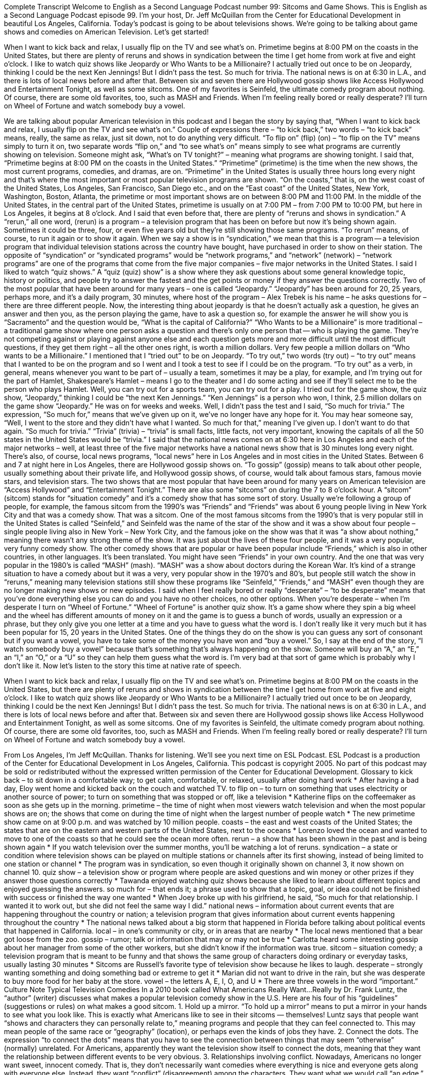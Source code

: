 Complete Transcript
Welcome to English as a Second Language Podcast number 99: Sitcoms and Game Shows.
This is English as a Second Language Podcast episode 99. I’m your host, Dr. Jeff McQuillan from the Center for Educational Development in beautiful Los Angeles, California.
Today’s podcast is going to be about televisions shows. We’re going to be talking about game shows and comedies on American Television. Let’s get started!
[start of story]
When I want to kick back and relax, I usually flip on the TV and see what's on. Primetime begins at 8:00 PM on the coasts in the United States, but there are plenty of reruns and shows in syndication between the time I get home from work at five and eight o’clock. I like to watch quiz shows like Jeopardy or Who Wants to be a Millionaire? I actually tried out once to be on Jeopardy, thinking I could be the next Ken Jennings! But I didn't pass the test. So much for trivia.
The national news is on at 6:30 in L.A., and there is lots of local news before and after that. Between six and seven there are Hollywood gossip shows like Access Hollywood and Entertainment Tonight, as well as some sitcoms. One of my favorites is Seinfeld, the ultimate comedy program about nothing. Of course, there are some old favorites, too, such as MASH and Friends. When I'm feeling really bored or really desperate? I'll turn on Wheel of Fortune and watch somebody buy a vowel.
[end of story]
We are talking about popular American television in this podcast and I began the story by saying that, “When I want to kick back and relax, I usually flip on the TV and see what’s on.” Couple of expressions there – “to kick back,” two words – “to kick back” means, really, the same as relax, just sit down, not to do anything very difficult. “To flip on” (flip) (on) – “to flip on the TV” means simply to turn it on, two separate words “flip on,” and “to see what’s on” means simply to see what programs are currently showing on television. Someone might ask, “What’s on TV tonight?” – meaning what programs are showing tonight.
I said that, “Primetime begins at 8:00 PM on the coasts in the United States.” “Primetime” (primetime) is the time when the new shows, the most current programs, comedies, and dramas, are on. “Primetime” in the United States is usually three hours long every night and that’s where the most important or most popular television programs are shown. “On the coasts,” that is, on the west coast of the United States, Los Angeles, San Francisco, San Diego etc., and on the “East coast” of the United States, New York, Washington, Boston, Atlanta, the primetime or most important shows are on between 8:00 PM and 11:00 PM. In the middle of the United States, in the central part of the United States, primetime is usually on at 7:00 PM – from 7:00 PM to 10:00 PM, but here in Los Angeles, it begins at 8 o’clock. And I said that even before that, there are plenty of “reruns and shows in syndication.” A “rerun,” all one word, (rerun) is a program – a television program that has been on before but now it’s being shown again. Sometimes it could be three, four, or even five years old but they’re still showing those same programs. “To rerun” means, of course, to run it again or to show it again. When we say a show is in “syndication,” we mean that this is a program -- a television program that individual television stations across the country have bought, have purchased in order to show on their station. The opposite of “syndication” or “syndicated programs” would be “network programs,” and “network” (network) – “network programs” are one of the programs that come from the five major companies – five major networks in the United States.
I said I liked to watch “quiz shows.” A “quiz (quiz) show” is a show where they ask questions about some general knowledge topic, history or politics, and people try to answer the fastest and the get points or money if they answer the questions correctly. Two of the most popular that have been around for many years – one is called “Jeopardy.” “Jeopardy” has been around for 20, 25 years, perhaps more, and it’s a daily program, 30 minutes, where host of the program – Alex Trebek is his name – he asks questions for – there are three different people. Now, the interesting thing about jeopardy is that he doesn’t actually ask a question, he gives an answer and then you, as the person playing the game, have to ask a question so, for example the answer he will show you is “Sacramento” and the question would be, “What is the capital of California?”
“Who Wants to be a Millionaire” is more traditional – a traditional game show where one person asks a question and there’s only one person that -- who is playing the game. They’re not competing against or playing against anyone else and each question gets more and more difficult until the most difficult questions, if they get them right – all the other ones right, is worth a million dollars. Very few people a million dollars on “Who wants to be a Millionaire.”
I mentioned that I “tried out” to be on Jeopardy. “To try out,” two words (try out) – “to try out” means that I wanted to be on the program and so I went and I took a test to see if I could be on the program. “To try out” as a verb, in general, means whenever you want to be part of – usually a team, sometimes it may be a play, for example, and I’m trying out for the part of Hamlet, Shakespeare’s Hamlet – means I go to the theater and I do some acting and see if they’ll select me to be the person who plays Hamlet. Well, you can try out for a sports team, you can try out for a play. I tried out for the game show, the quiz show, “Jeopardy,” thinking I could be “the next Ken Jennings.” “Ken Jennings” is a person who won, I think, 2.5 million dollars on the game show “Jeopardy.” He was on for weeks and weeks.
Well, I didn’t pass the test and I said, “So much for trivia.” The expression, “So much for,” means that we’ve given up on it, we’ve no longer have any hope for it. You may hear someone say, “Well, I went to the store and they didn’t have what I wanted. So much for that,” meaning I’ve given up. I don’t want to do that again. “So much for trivia.” “Trivia” (trivia) – “trivia” is small facts, little facts, not very important, knowing the capitals of all the 50 states in the United States would be “trivia.” I said that the national news comes on at 6:30 here in Los Angeles and each of the major networks – well, at least three of the five major networks have a national news show that is 30 minutes long every night. There’s also, of course, local news programs, “local news” here in Los Angeles and in most cities in the United States.
Between 6 and 7 at night here in Los Angeles, there are Hollywood gossip shows on. “To gossip” (gossip) means to talk about other people, usually something about their private life, and Hollywood gossip shows, of course, would talk about famous stars, famous movie stars, and television stars. The two shows that are most popular that have been around for many years on American television are “Access Hollywood” and “Entertainment Tonight.” There are also some “sitcoms” on during the 7 to 8 o’clock hour. A “sitcom” (sitcom) stands for “situation comedy” and it’s a comedy show that has some sort of story. Usually we’re following a group of people, for example, the famous sitcom from the 1990’s was “Friends” and “Friends” was about 6 young people living in New York City and that was a comedy show. That was a sitcom. One of the most famous sitcoms from the 1990’s that is very popular still in the United States is called “Seinfeld,” and Seinfeld was the name of the star of the show and it was a show about four people – single people living also in New York – New York City, and the famous joke on the show was that it was “a show about nothing,” meaning there wasn’t any strong theme of the show. It was just about the lives of these four people, and it was a very popular, very funny comedy show.
The other comedy shows that are popular or have been popular include “Friends,” which is also in other countries, in other languages. It’s been translated. You might have seen “Friends” in your own country. And the one that was very popular in the 1980’s is called “MASH” (mash). “MASH” was a show about doctors during the Korean War. It’s kind of a strange situation to have a comedy about but it was a very, very popular show in the 1970’s and 80’s, but people still watch the show in “reruns,” meaning many television stations still show these programs like “Seinfeld,” “Friends,” and “MASH” even though they are no longer making new shows or new episodes. I said when I feel really bored or really “desperate” – “to be desperate” means that you’ve done everything else you can do and you have no other choices, no other options. When you’re desperate – when I’m desperate I turn on “Wheel of Fortune.” “Wheel of Fortune” is another quiz show. It’s a game show where they spin a big wheel and the wheel has different amounts of money on it and the game is to guess a bunch of words, usually an expression or a phrase, but they only give you one letter at a time and you have to guess what the word is. I don’t really like it very much but it has been popular for 15, 20 years in the United States. One of the things they do on the show is you can guess any sort of consonant but if you want a vowel, you have to take some of the money you have won and “buy a vowel.” So, I say at the end of the story, “I watch somebody buy a vowel” because that’s something that’s always happening on the show. Someone will buy an “A,” an “E,” an “I,” an “O,” or a “U” so they can help them guess what the word is. I’m very bad at that sort of game which is probably why I don’t like it.
Now let’s listen to the story this time at native rate of speech.
[start of story]
When I want to kick back and relax, I usually flip on the TV and see what's on. Primetime begins at 8:00 PM on the coasts in the United States, but there are plenty of reruns and shows in syndication between the time I get home from work at five and eight o’clock. I like to watch quiz shows like Jeopardy or Who Wants to be a Millionaire? I actually tried out once to be on Jeopardy, thinking I could be the next Ken Jennings! But I didn't pass the test. So much for trivia.
The national news is on at 6:30 in L.A., and there is lots of local news before and after that. Between six and seven there are Hollywood gossip shows like Access Hollywood and Entertainment Tonight, as well as some sitcoms. One of my favorites is Seinfeld, the ultimate comedy program about nothing. Of course, there are some old favorites, too, such as MASH and Friends. When I'm feeling really bored or really desperate? I'll turn on Wheel of Fortune and watch somebody buy a vowel.
[end of story]
From Los Angeles, I’m Jeff McQuillan. Thanks for listening. We’ll see you next time on ESL Podcast.
ESL Podcast is a production of the Center for Educational Development in Los Angeles, California. This podcast is copyright 2005. No part of this podcast may be sold or redistributed without the expressed written permission of the Center for Educational Development.
Glossary
to kick back – to sit down in a comfortable way; to get calm, comfortable, or relaxed, usually after doing hard work
* After having a bad day, Eloy went home and kicked back on the couch and watched TV.
to flip on – to turn on something that uses electricity or another source of power; to turn on something that was stopped or off, like a television
* Katherine flips on the coffeemaker as soon as she gets up in the morning.
primetime – the time of night when most viewers watch television and when the most popular shows are on; the shows that come on during the time of night when the largest number of people watch
* The new primetime show came on at 9:00 p.m. and was watched by 10 million people.
coasts – the east and west coasts of the United States; the states that are on the eastern and western parts of the United States, next to the oceans
* Lorenzo loved the ocean and wanted to move to one of the coasts so that he could see the ocean more often.
rerun – a show that has been shown in the past and is being shown again
* If you watch television over the summer months, you’ll be watching a lot of reruns.
syndication – a state or condition where television shows can be played on multiple stations or channels after its first showing, instead of being limited to one station or channel
* The program was in syndication, so even though it originally shown on channel 3, it now shown on channel 10.
quiz show – a television show or program where people are asked questions and win money or other prizes if they answer those questions correctly
* Tawanda enjoyed watching quiz shows because she liked to learn about different topics and enjoyed guessing the answers.
so much for – that ends it; a phrase used to show that a topic, goal, or idea could not be finished with success or finished the way one wanted
* When Joey broke up with his girlfriend, he said, “So much for that relationship. I wanted it to work out, but she did not feel the same way I did.”
national news – information about current events that are happening throughout the country or nation; a television program that gives information about current events happening throughout the country
* The national news talked about a big storm that happened in Florida before talking about political events that happened in California.
local – in one’s community or city, or in areas that are nearby
* The local news mentioned that a bear got loose from the zoo.
gossip – rumor; talk or information that may or may not be true
* Carlotta heard some interesting gossip about her manager from some of the other workers, but she didn’t know if the information was true.
sitcom – situation comedy; a television program that is meant to be funny and that shows the same group of characters doing ordinary or everyday tasks, usually lasting 30 minutes
* Sitcoms are Russell’s favorite type of television show because he likes to laugh.
desperate – strongly wanting something and doing something bad or extreme to get it
* Marian did not want to drive in the rain, but she was desperate to buy more food for her baby at the store.
vowel – the letters A, E, I, O, and U
* There are three vowels in the word “important.”
Culture Note
Typical Television Comedies
In a 2010 book called What Americans Really Want...Really by Dr. Frank Luntz, the “author” (writer) discusses what makes a popular television comedy show in the U.S. Here are his four of his “guidelines” (suggestions or rules) on what makes a good sitcom.
1. Hold up a mirror. “To hold up a mirror” means to put a mirror in your hands to see what you look like. This is exactly what Americans like to see in their sitcoms — themselves! Luntz says that people want “shows and characters they can personally relate to,” meaning programs and people that they can feel connected to. This may mean people of the same race or “geography” (location), or perhaps even the kinds of jobs they have.
2. Connect the dots. The expression “to connect the dots” means that you have to see the connection between things that may seem “otherwise” (normally) unrelated. For Americans, apparently they want the television show itself to connect the dots, meaning that they want the relationship between different events to be very obvious.
3. Relationships involving conflict. Nowadays, Americans no longer want sweet, innocent comedy. That is, they don’t necessarily want comedies where everything is nice and everyone gets along with everyone else. Instead, they want “conflict” (disagreement) among the characters. They want what we would call “an edge,” something that is a little “dark” (sad or tragic) but still “lovable” (something you can like or appreciate).
4. Home is where comedy lives. Americans like comedies about people in their homes rather than their office.